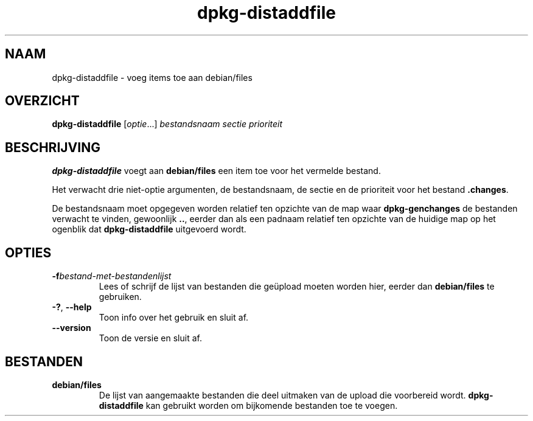 .\" dpkg manual page - dpkg-distaddfile(1)
.\"
.\" Copyright © 1995-1996 Ian Jackson <ijackson@chiark.greenend.org.uk>
.\" Copyright © 2000 Wichert Akkerman <wakkerma@debian.org>
.\"
.\" This is free software; you can redistribute it and/or modify
.\" it under the terms of the GNU General Public License as published by
.\" the Free Software Foundation; either version 2 of the License, or
.\" (at your option) any later version.
.\"
.\" This is distributed in the hope that it will be useful,
.\" but WITHOUT ANY WARRANTY; without even the implied warranty of
.\" MERCHANTABILITY or FITNESS FOR A PARTICULAR PURPOSE.  See the
.\" GNU General Public License for more details.
.\"
.\" You should have received a copy of the GNU General Public License
.\" along with this program.  If not, see <https://www.gnu.org/licenses/>.
.
.\"*******************************************************************
.\"
.\" This file was generated with po4a. Translate the source file.
.\"
.\"*******************************************************************
.TH dpkg\-distaddfile 1 04\-05\-2012 Debian\-project dpkg\-hulpprogramma's
.SH NAAM
dpkg\-distaddfile \- voeg items toe aan debian/files
.
.SH OVERZICHT
\fBdpkg\-distaddfile\fP [\fIoptie\fP...]\fI bestandsnaam sectie prioriteit\fP
.
.SH BESCHRIJVING
\fBdpkg\-distaddfile\fP voegt aan \fBdebian/files\fP een item toe voor het vermelde
bestand.

Het verwacht drie niet\-optie argumenten, de bestandsnaam, de sectie en de
prioriteit voor het bestand \fB.changes\fP.

De bestandsnaam moet opgegeven worden relatief ten opzichte van de map waar
\fBdpkg\-genchanges\fP de bestanden verwacht te vinden, gewoonlijk \fB..\fP, eerder
dan als een padnaam relatief ten opzichte van de huidige map op het ogenblik
dat \fBdpkg\-distaddfile\fP uitgevoerd wordt.
.
.SH OPTIES
.TP 
\fB\-f\fP\fIbestand\-met\-bestandenlijst\fP
Lees of schrijf de lijst van bestanden die geüpload moeten worden hier,
eerder dan \fBdebian/files\fP te gebruiken.
.TP 
\fB\-?\fP, \fB\-\-help\fP
Toon info over het gebruik en sluit af.
.TP 
\fB\-\-version\fP
Toon de versie en sluit af.
.
.SH BESTANDEN
.TP 
\fBdebian/files\fP
De lijst van aangemaakte bestanden die deel uitmaken van de upload die
voorbereid wordt. \fBdpkg\-distaddfile\fP kan gebruikt worden om bijkomende
bestanden toe te voegen.
